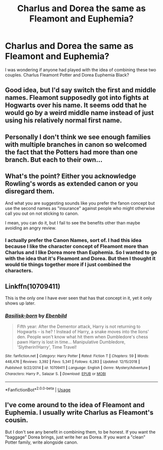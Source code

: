 #+TITLE: Charlus and Dorea the same as Fleamont and Euphemia?

* Charlus and Dorea the same as Fleamont and Euphemia?
:PROPERTIES:
:Author: KattConquers
:Score: 9
:DateUnix: 1549153588.0
:DateShort: 2019-Feb-03
:FlairText: Discussion
:END:
I was wondering if anyone had played with the idea of combining these two couples. Charlus Fleamont Potter and Dorea Euphemia Black?


** Good idea, but I'd say switch the first and middle names. Fleamont supposedly got into fights at Hogwarts over his name. It seems odd that he would go by a weird middle name instead of just using his relatively normal first name.
:PROPERTIES:
:Score: 11
:DateUnix: 1549157618.0
:DateShort: 2019-Feb-03
:END:


** Personally I don't think we see enough families with multiple branches in canon so welcomed the fact that the Potters had more than one branch. But each to their own...
:PROPERTIES:
:Author: Taure
:Score: 6
:DateUnix: 1549185481.0
:DateShort: 2019-Feb-03
:END:


** What's the point? Either you acknowledge Rowling's words as extended canon or you disregard them.

And what you are suggesting sounds like you prefer the fanon concept but use the second names as "insurance" against people who might otherwise call you out on not sticking to canon.

I mean, you can do it, but I fail to see the benefits other than maybe avoiding an angry review.
:PROPERTIES:
:Author: Hellstrike
:Score: 11
:DateUnix: 1549155684.0
:DateShort: 2019-Feb-03
:END:

*** I actually prefer the Canon Names, sort of. I had this idea because I like the character concept of Fleamont more than Charlus and I like Dorea more than Euphemia. So I wanted to go with the idea that it's Fleamont and Dorea. But then I thought it would tie things together more if I just combined the characters.
:PROPERTIES:
:Author: BlaueAugenundMusik
:Score: 5
:DateUnix: 1549160397.0
:DateShort: 2019-Feb-03
:END:


** Linkffn(10709411)

This is the only one I have ever seen that has that concept in it, yet it only shows up later.
:PROPERTIES:
:Author: Clawx25
:Score: 3
:DateUnix: 1549160202.0
:DateShort: 2019-Feb-03
:END:

*** [[https://www.fanfiction.net/s/10709411/1/][*/Basilisk-born/*]] by [[https://www.fanfiction.net/u/4707996/Ebenbild][/Ebenbild/]]

#+begin_quote
  Fifth year: After the Dementor attack, Harry is not returning to Hogwarts -- is he? ! Instead of Harry, a snake moves into the lions' den. People won't know what hit them when Dumbledore's chess pawn Harry is lost in time... Manipulative Dumbledore, 'Slytherin!Harry', Time Travel!
#+end_quote

^{/Site/:} ^{fanfiction.net} ^{*|*} ^{/Category/:} ^{Harry} ^{Potter} ^{*|*} ^{/Rated/:} ^{Fiction} ^{T} ^{*|*} ^{/Chapters/:} ^{59} ^{*|*} ^{/Words/:} ^{448,476} ^{*|*} ^{/Reviews/:} ^{3,392} ^{*|*} ^{/Favs/:} ^{5,341} ^{*|*} ^{/Follows/:} ^{6,283} ^{*|*} ^{/Updated/:} ^{12/15/2018} ^{*|*} ^{/Published/:} ^{9/22/2014} ^{*|*} ^{/id/:} ^{10709411} ^{*|*} ^{/Language/:} ^{English} ^{*|*} ^{/Genre/:} ^{Mystery/Adventure} ^{*|*} ^{/Characters/:} ^{Harry} ^{P.,} ^{Salazar} ^{S.} ^{*|*} ^{/Download/:} ^{[[http://www.ff2ebook.com/old/ffn-bot/index.php?id=10709411&source=ff&filetype=epub][EPUB]]} ^{or} ^{[[http://www.ff2ebook.com/old/ffn-bot/index.php?id=10709411&source=ff&filetype=mobi][MOBI]]}

--------------

*FanfictionBot*^{2.0.0-beta} | [[https://github.com/tusing/reddit-ffn-bot/wiki/Usage][Usage]]
:PROPERTIES:
:Author: FanfictionBot
:Score: 1
:DateUnix: 1549160217.0
:DateShort: 2019-Feb-03
:END:


** I've come around to the idea of Fleamont and Euphemia. I usually write Charlus as Fleamont's cousin.

But I don't see any benefit in combining them, to be honest. If you want the "baggage" Dorea brings, just write her as Dorea. If you want a "clean" Potter family, write alongside canon.
:PROPERTIES:
:Author: UndeadBBQ
:Score: 2
:DateUnix: 1549186843.0
:DateShort: 2019-Feb-03
:END:
